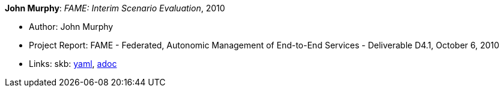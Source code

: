 //
// This file was generated by SKB-Dashboard, task 'lib-yaml2src'
// - on Wednesday November  7 at 08:42:48
// - skb-dashboard: https://www.github.com/vdmeer/skb-dashboard
//

*John Murphy*: _FAME: Interim Scenario Evaluation_, 2010

* Author: John Murphy
* Project Report: FAME - Federated, Autonomic Management of End-to-End Services - Deliverable D4.1, October 6, 2010
* Links:
      skb:
        https://github.com/vdmeer/skb/tree/master/data/library/report/project/fame/fame-d41-2010.yaml[yaml],
        https://github.com/vdmeer/skb/tree/master/data/library/report/project/fame/fame-d41-2010.adoc[adoc]

